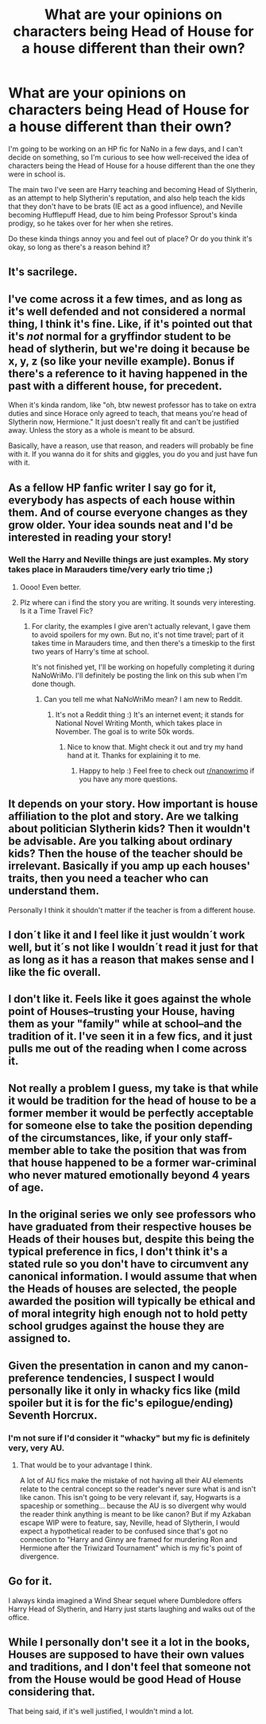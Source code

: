 #+TITLE: What are your opinions on characters being Head of House for a house different than their own?

* What are your opinions on characters being Head of House for a house different than their own?
:PROPERTIES:
:Author: xoemily
:Score: 30
:DateUnix: 1604130021.0
:DateShort: 2020-Oct-31
:FlairText: Discussion
:END:
I'm going to be working on an HP fic for NaNo in a few days, and I can't decide on something, so I'm curious to see how well-received the idea of characters being the Head of House for a house different than the one they were in school is.

The main two I've seen are Harry teaching and becoming Head of Slytherin, as an attempt to help Slytherin's reputation, and also help teach the kids that they don't have to be brats (IE act as a good influence), and Neville becoming Hufflepuff Head, due to him being Professor Sprout's kinda prodigy, so he takes over for her when she retires.

Do these kinda things annoy you and feel out of place? Or do you think it's okay, so long as there's a reason behind it?


** It's sacrilege.
:PROPERTIES:
:Author: Swepps84
:Score: 29
:DateUnix: 1604138065.0
:DateShort: 2020-Oct-31
:END:


** I've come across it a few times, and as long as it's well defended and not considered a normal thing, I think it's fine. Like, if it's pointed out that it's /not/ normal for a gryffindor student to be head of slytherin, but we're doing it because be x, y, z (so like your neville example). Bonus if there's a reference to it having happened in the past with a different house, for precedent.

When it's kinda random, like "oh, btw newest professor has to take on extra duties and since Horace only agreed to teach, that means you're head of Slytherin now, Hermione." It just doesn't really fit and can't be justified away. Unless the story as a whole is meant to be absurd.

Basically, have a reason, use that reason, and readers will probably be fine with it. If you wanna do it for shits and giggles, you do you and just have fun with it.
:PROPERTIES:
:Author: girlikecupcake
:Score: 6
:DateUnix: 1604144582.0
:DateShort: 2020-Oct-31
:END:


** As a fellow HP fanfic writer I say go for it, everybody has aspects of each house within them. And of course everyone changes as they grow older. Your idea sounds neat and I'd be interested in reading your story!
:PROPERTIES:
:Author: slythindor007
:Score: 12
:DateUnix: 1604130893.0
:DateShort: 2020-Oct-31
:END:

*** Well the Harry and Neville things are just examples. My story takes place in Marauders time/very early trio time ;)
:PROPERTIES:
:Author: xoemily
:Score: 6
:DateUnix: 1604133069.0
:DateShort: 2020-Oct-31
:END:

**** Oooo! Even better.
:PROPERTIES:
:Author: slythindor007
:Score: 6
:DateUnix: 1604133524.0
:DateShort: 2020-Oct-31
:END:


**** Plz where can i find the story you are writing. It sounds very interesting. Is it a Time Travel Fic?
:PROPERTIES:
:Author: Yukanna-Senshi
:Score: 2
:DateUnix: 1604157813.0
:DateShort: 2020-Oct-31
:END:

***** For clarity, the examples I give aren't actually relevant, I gave them to avoid spoilers for my own. But no, it's not time travel; part of it takes time in Marauders time, and then there's a timeskip to the first two years of Harry's time at school.

It's not finished yet, I'll be working on hopefully completing it during NaNoWriMo. I'll definitely be posting the link on this sub when I'm done though.
:PROPERTIES:
:Author: xoemily
:Score: 2
:DateUnix: 1604158454.0
:DateShort: 2020-Oct-31
:END:

****** Can you tell me what NaNoWriMo mean? I am new to Reddit.
:PROPERTIES:
:Author: Yukanna-Senshi
:Score: 2
:DateUnix: 1604164264.0
:DateShort: 2020-Oct-31
:END:

******* It's not a Reddit thing :) It's an internet event; it stands for National Novel Writing Month, which takes place in November. The goal is to write 50k words.
:PROPERTIES:
:Author: xoemily
:Score: 2
:DateUnix: 1604164812.0
:DateShort: 2020-Oct-31
:END:

******** Nice to know that. Might check it out and try my hand hand at it. Thanks for explaining it to me.
:PROPERTIES:
:Author: Yukanna-Senshi
:Score: 3
:DateUnix: 1604164975.0
:DateShort: 2020-Oct-31
:END:

********* Happy to help :) Feel free to check out [[/r/nanowrimo][r/nanowrimo]] if you have any more questions.
:PROPERTIES:
:Author: xoemily
:Score: 3
:DateUnix: 1604166460.0
:DateShort: 2020-Oct-31
:END:


** It depends on your story. How important is house affiliation to the plot and story. Are we talking about politician Slytherin kids? Then it wouldn't be advisable. Are you talking about ordinary kids? Then the house of the teacher should be irrelevant. Basically if you amp up each houses' traits, then you need a teacher who can understand them.

Personally I think it shouldn't matter if the teacher is from a different house.
:PROPERTIES:
:Author: Snoo-31074
:Score: 6
:DateUnix: 1604140914.0
:DateShort: 2020-Oct-31
:END:


** I don´t like it and I feel like it just wouldn´t work well, but it´s not like I wouldn´t read it just for that as long as it has a reason that makes sense and I like the fic overall.
:PROPERTIES:
:Author: xkaiserinx
:Score: 4
:DateUnix: 1604156983.0
:DateShort: 2020-Oct-31
:END:


** I don't like it. Feels like it goes against the whole point of Houses--trusting your House, having them as your "family" while at school--and the tradition of it. I've seen it in a few fics, and it just pulls me out of the reading when I come across it.
:PROPERTIES:
:Author: eirajenson
:Score: 4
:DateUnix: 1604165336.0
:DateShort: 2020-Oct-31
:END:


** Not really a problem I guess, my take is that while it would be tradition for the head of house to be a former member it would be perfectly acceptable for someone else to take the position depending of the circumstances, like, if your only staff-member able to take the position that was from that house happened to be a former war-criminal who never matured emotionally beyond 4 years of age.
:PROPERTIES:
:Author: JOKERRule
:Score: 2
:DateUnix: 1604183937.0
:DateShort: 2020-Nov-01
:END:


** In the original series we only see professors who have graduated from their respective houses be Heads of their houses but, despite this being the typical preference in fics, I don't think it's a stated rule so you don't have to circumvent any canonical information. I would assume that when the Heads of houses are selected, the people awarded the position will typically be ethical and of moral integrity high enough not to hold petty school grudges against the house they are assigned to.
:PROPERTIES:
:Author: I_love_DPs
:Score: 2
:DateUnix: 1604279873.0
:DateShort: 2020-Nov-02
:END:


** Given the presentation in canon and my canon-preference tendencies, I suspect I would personally like it only in whacky fics like (mild spoiler but it is for the fic's epilogue/ending) Seventh Horcrux.
:PROPERTIES:
:Author: FrameworkisDigimon
:Score: 3
:DateUnix: 1604136845.0
:DateShort: 2020-Oct-31
:END:

*** I'm not sure if I'd consider it "whacky" but my fic is definitely very, very AU.
:PROPERTIES:
:Author: xoemily
:Score: 2
:DateUnix: 1604136987.0
:DateShort: 2020-Oct-31
:END:

**** That would be to your advantage I think.

A lot of AU fics make the mistake of not having all their AU elements relate to the central concept so the reader's never sure what is and isn't like canon. This isn't going to be very relevant if, say, Hogwarts is a spaceship or something... because the AU is so divergent why would the reader think anything is meant to be like canon? But if my Azkaban escape WIP were to feature, say, Neville, head of Slytherin, I would expect a hypothetical reader to be confused since that's got no connection to "Harry and Ginny are framed for murdering Ron and Hermione after the Triwizard Tournament" which is my fic's point of divergence.
:PROPERTIES:
:Author: FrameworkisDigimon
:Score: 4
:DateUnix: 1604137809.0
:DateShort: 2020-Oct-31
:END:


** Go for it.

I always kinda imagined a Wind Shear sequel where Dumbledore offers Harry Head of Slytherin, and Harry just starts laughing and walks out of the office.
:PROPERTIES:
:Author: streakermaximus
:Score: 2
:DateUnix: 1604135294.0
:DateShort: 2020-Oct-31
:END:


** While I personally don't see it a lot in the books, Houses are supposed to have their own values and traditions, and I don't feel that someone not from the House would be good Head of House considering that.

That being said, if it's well justified, I wouldn't mind a lot.
:PROPERTIES:
:Author: Marawal
:Score: 1
:DateUnix: 1604174518.0
:DateShort: 2020-Oct-31
:END:
